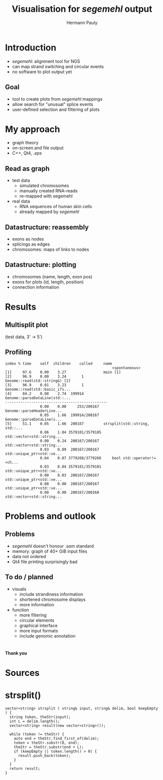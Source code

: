 #+Title: Visualisation for /segemehl/ output
#+Author: Hermann Pauly
#+Date: 
#+Email: 

#+REVEAL_ROOT: ./reveal.js
#+REVEAL_THEME: simple
#+REVEAL_TRANS: none
#+OPTIONS: num:nil 
#+OPTIONS: toc:nil
#+OPTIONS: reveal_control:nil

* Introduction

- /segemehl/: alignment tool for NGS
- can map strand switching and circular events
- no software to plot output yet

** Goal

- tool to create plots from /segemehl/ mappings
- allow search for "unusual" splice events
- user-defined selection and filtering of plots

* My approach

- graph theory
- on-screen and file output
- C++, Qt4, /.eps/

** Read as graph

- test data
  - simulated chromosomes
  - manually created RNA-reads
  - re-mapped with segemehl
- real data
  - RNA sequences of human skin cells
  - already mapped by /segemehl/

** Datastructure: reassembly

- exons as nodes
- splicings as edges
- chromosomes: maps of links to nodes

** Datastructure: plotting

- chromosomes (name, length, exon pos)
- exons for plots (id, length, position)
- connection information

* Results

** Multisplit plot

[[./cb2/snapshot1.png]]
(test data, 3' -> 5')

** Profiling

#+BEGIN_EXAMPLE
index % time    self  children    called     name
                                                 <spontaneous>
[1]     97.6    0.00    3.27                 main [1]
[2]     96.9    0.00    3.24       1         Genome::read(std::string&) [2]
[3]     96.9    0.01    3.23       1         Genome::read(std::basic_ifs...
[4]     84.2    0.08    2.74  199914         Genome::parseDataLine(std::...
-----------------------------------------------
                0.00    0.00     253/200167      Genome::parseHeaderLine...
                0.05    1.66  199914/200167      Genome::parseDataLine(s...
[5]     51.1    0.05    1.66  200167         strsplit(std::string, std::...
                0.06    1.04 3579101/3579185     std::vector<std::string...
                0.00    0.24  200167/200167      std::vector<std::string...
                0.03    0.09  200167/200167      std::unique_ptr<std::ve...
                0.04    0.07 3779268/3779268     bool std::operator!=<ch...
                0.03    0.04 3579101/3579101     std::unique_ptr<std::ve...
                0.00    0.03  200167/200167      std::unique_ptr<std::ve...
                0.00    0.00  200167/200167      std::unique_ptr<std::ve...
                0.00    0.00  200167/200168      std::vector<std::string...
#+END_EXAMPLE

* Problems and outlook

[[./cb2/roadmap.png]]

** Problems

- /segemehl/ doesn't honour /.sam/ standard
- memory: graph of 40+ GiB input files
- data not ordered
- Qt4 file printing surprisingly bad

** To do / planned

- visuals
  - include strandiness information
  - shortened chromosome displays
  - more information
- function
  - more filtering
  - circular elements
  - graphical interface
  - more input formats
  - include genomic annotation

* 
*Thank you*

* Sources

* strsplit()

#+BEGIN_SRC c++
vector<string> strsplit ( string& input, string& delim, bool keepEmpty ) {
  string token, theStr(input);
  int L = delim.length();
  vector<string> result(new vector<string>());
  
  while (token != theStr) {
    auto end = theStr.find_first_of(delim);
    token = theStr.substr(0, end);
    theStr = theStr.substr(end + L);
    if (keepEmpty || token.length() > 0) {
      result.push_back(token);
    }
  }
  return result;
}
#+END_SRC

#+REVEAL_HTML: <script src="beamer-like.js"></script>
